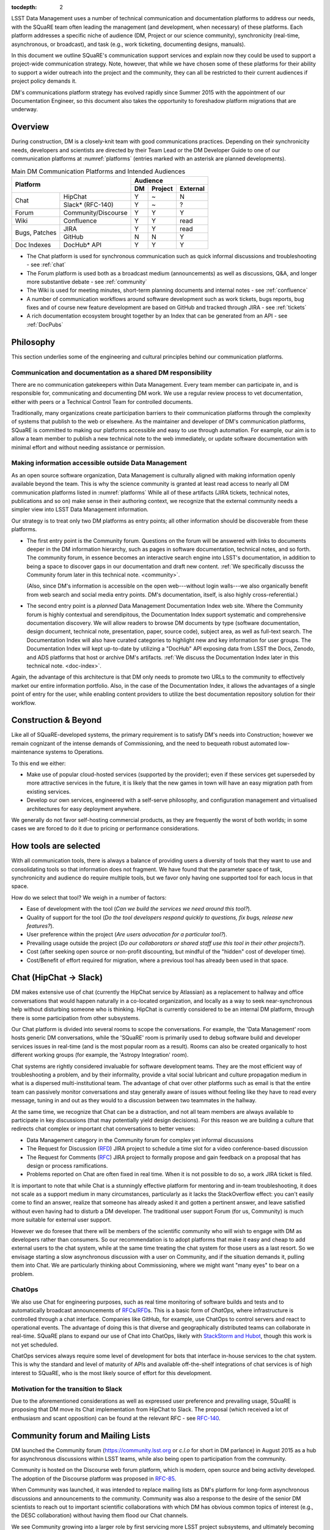 :tocdepth: 2

LSST Data Management uses a number of technical communication and
documentation platforms to address our needs, with the SQuaRE team
often leading the management (and development, when necessary) of
these platforms.  Each platform addresses a specific niche of audience
(DM, Project or our science community), synchronicity (real-time,
asynchronous, or broadcast), and task (e.g., work ticketing,
documenting designs, manuals).

In this document we outline SQuaRE's communication support services
and explain now they could be used to support a project-wide
communication strategy.  Note, however, that while we have chosen some
of these platforms for their ability to support a wider outreach into
the project and the community, they can all be restricted to their
current audiences if project policy demands it.

DM's communications platform strategy has evolved rapidly since Summer
2015 with the appointment of our Documentation Engineer, so this
document also takes the opportunity to foreshadow platform migrations
that are underway.

.. _overview:

Overview
========

During construction, DM is a closely-knit team with good
communications practices. Depending on their synchronicity needs,
developers and scientists are directed by their Team Lead or the DM
Developer Guide to one of our communication platforms at
:numref:`platforms` (entries marked with an asterisk are planned
developments).

.. _platforms:

.. table:: Main DM Communication Platforms and Intended Audiences
		   
   +-----------------------------------+----------------------------+
   |                                   | Audience                   |
   |                                   +-------+---------+----------+
   | Platform                          | DM    | Project | External |
   +=============+=====================+=======+=========+==========+
   | Chat        | HipChat             | Y     | ~       | N        |
   |             +---------------------+-------+---------+----------+
   |             | Slack* (RFC-140)    | Y     | ~       | ?        |
   +-------------+---------------------+-------+---------+----------+
   | Forum       | Community/Discourse | Y     | Y       | Y        |
   +-------------+---------------------+-------+---------+----------+
   | Wiki        | Confluence          | Y     | Y       | read     |
   +-------------+---------------------+-------+---------+----------+
   | Bugs,       | JIRA                | Y     | Y       | read     |
   | Patches     +---------------------+-------+---------+----------+
   |             | GitHub              | N     | N       | Y        |
   +-------------+---------------------+-------+---------+----------+
   | Doc Indexes | DocHub* API         | Y     | Y       | Y        |
   +-------------+---------------------+-------+---------+----------+

.. 
   
- The Chat platform is used for synchronous communication such as
  quick informal discussions and troubleshooting - see :ref:`chat`

- The Forum platform is used both as a broadcast medium
  (announcements) as well as discussions, Q&A, and longer more
  substantive debate - see :ref:`community`

- The Wiki is used for meeting minutes, short-term planning documents
  and internal notes - see :ref:`confluence`

- A number of communication workflows around software development such
  as work tickets, bugs reports, bug fixes and of course new feature
  development are based on GitHub and tracked through JIRA - see
  :ref:`tickets`

- A rich documentation ecosystem brought together by an Index that can
  be generated from an API - see :ref:`DocPubs`

.. _philosophy:
  
Philosophy
==========

This section underlies some of the engineering and cultural principles
behind our communication platforms.

Communication and documentation as a shared DM responsibility
-------------------------------------------------------------

There are no communication gatekeepers within Data Management.  Every
team member can participate in, and is responsible for, communicating
and documenting DM work.  We use a regular review process to vet
documentation, either with peers or a Technical Control Team for
controlled documents.

Traditionally, many organizations create participation barriers to
their communication platforms through the complexity of systems that
publish to the web or elsewhere.  As the maintainer and developer of
DM's communication platforms, SQuaRE is committed to making our
platforms accessible and easy to use through automation.  For example,
our aim is to allow a team member to publish a new technical note to
the web immediately, or update software documentation with minimal
effort and without needing assistance or permission. 

Making information accessible outside Data Management
-----------------------------------------------------

As an open source software organization, Data Management is culturally
aligned with making information openly available beyond the team.
This is why the science community is granted at least read access to
nearly all DM communication platforms listed in :numref:`platforms`
While all of these artifacts (JIRA tickets, technical notes,
publications and so on) make sense in their authoring context, we
recognize that the external community needs a simpler view into LSST
Data Management information.

Our strategy is to treat only two DM platforms as entry points; all
other information should be discoverable from these platforms.

- The first entry point is the Community forum.  Questions on the
  forum will be answered with links to documents deeper in the DM
  information hierarchy, such as pages in software documentation,
  technical notes, and so forth.  The community forum, in essence
  becomes an interactive search engine into LSST's documentation, in
  addition to being a space to discover gaps in our documentation and
  draft new content.  :ref:`We specifically discusss the Community
  forum later in this technical note. <community>`.

  (Also, since DM's information is accessible on the open
  web---without login walls---we also organically benefit from web
  search and social media entry points.  DM's documentation, itself,
  is also highly cross-referential.)

- The second entry point is a *planned* Data Management Documentation
  Index web site.  Where the Community forum is highly contextual and
  serendipitous, the Documentation Index support systematic and
  comprehensive documentation discovery.  We will allow readers to
  browse DM documents by type (software documentation, design
  document, technical note, presentation, paper, source code), subject
  area, as well as full-text search.  The Documentation Index will
  also have curated categories to highlight new and key information
  for user groups.  The Documentation Index will kept up-to-date by
  utilizing a "DocHub" API exposing data from LSST the Docs, Zenodo,
  and ADS platforms that host or archive DM's artifacts.  :ref:`We
  discuss the Documentation Index later in this technical
  note. <doc-index>`.

Again, the advantage of this architecture is that DM only needs to
promote two URLs to the community to effectively market our entire
information portfolio. Also, in the case of the Documentation
Index, it allows the advantages of a single point of entry for the
user, while enabling content providers to utilize the best
documentation repository solution for their workflow.

Construction & Beyond
=====================

Like all of SQuaRE-developed systems, the primary requirement is to
satisfy DM's needs into Construction; however we remain cognizant of
the intense demands of Commissioning, and the need to bequeath
robust automated low-maintenance systems to Operations.

To this end we either:

- Make use of popular cloud-hosted services (supported by the
  provider); even if these services get superseded by more attractive
  services in the future, it is likely that the new games in town will
  have an easy migration path from existing services. 

- Develop our own services, engineered with a self-serve philosophy,
  and configuration management and virtualised architectures for easy
  deployment anywhere.

We generally do not favor self-hosting commercial products, as they
are frequently the worst of both worlds; in some cases we are forced
to do it due to pricing or performance considerations.

How tools are selected
======================

With all communication tools, there is always a balance of providing
users a diversity of tools that they want to use and consolidating
tools so that information does not fragment.  We have found that the
parameter space of task, synchronicity and audience do require
multiple tools, but we favor only having one supported tool for each
locus in that space.

How do we select that tool? We weigh in a number of factors:

- Ease of development with the tool (*Can we build the services we
  need around this tool?*).

- Quality of support for the tool (*Do the tool developers respond
  quickly to questions, fix bugs, release new features?*).

- User preference within the project (*Are users advocation for a
  particular tool?*).

- Prevailing usage outside the project (*Do our collaborators or shared
  staff use this tool in their other projects?*).

- Cost (after seeking open source or non-profit discounting, but
  mindful of the "hidden" cost of developer time).

- Cost/Benefit of effort required for migration, where a previous tool
  has already been used in that space.


.. _chat:

Chat (HipChat → Slack)
======================

DM makes extensive use of chat (currently the HipChat service by
Atlassian) as a replacement to hallway and office conversations that
would happen naturally in a co-located organization, and locally as a
way to seek near-synchronous help without disturbing someone who is
thinking.  HipChat is currently considered to be an internal DM
platform, through there is some participation from other subsystems.

Our Chat platform is divided into several rooms to scope the
conversations.  For example, the 'Data Management' room hosts generic
DM conversations, while the 'SQuaRE' room is primarily used to debug
software build and developer services issues in real-time (and is the
most popular room as a result).  Rooms can also be created organically
to host different working groups (for example, the 'Astropy
Integration' room).

Chat systems are rightly considered invaluable for software
development teams.  They are the most efficient way of troubleshooting
a problem, and by their informality, provide a vital social lubricant
and culture propagation medium in what is a dispersed
multi-institutional team.  The advantage of chat over other platforms
such as email is that the entire team can passively monitor
conversations and stay generally aware of issues without feeling like
they have to read every message, tuning in and out as they would to a
discussion between two teammates in the hallway.

At the same time, we recognize that Chat can be a distraction, and not
all team members are always available to participate in key
discussions (that may potentially yield design decisions).  For this
reason we are building a culture that redirects chat complex or
important chat conversations to better venues:

- Data Management category in the Community forum for complex yet
  informal discussions

- The Request for Discussion (|rfd|) JIRA project to schedule a time
  slot for a video conference-based discussion

- The Request for Comments (|rfc|) JIRA project to formally propose
  and gain feedback on a proposal that has design or process
  ramifications.

- Problems reported on Chat are often fixed in real time. When it is
  not possible to do so, a work JIRA ticket is filed.

It is important to note that while Chat is a stunningly effective
platform for mentoring and in-team troubleshooting, it does not scale
as a support medium in many circumstances, particularly as it lacks
the StackOverflow effect: you can't easily come to find an answer,
realize that someone has already asked it and gotten a pertinent
answer, and leave satisfied without even having had to disturb a DM
developer. The traditional user support Forum (for us, Community) is
much more suitable for external user support.

However we do foresee that there will be members of the scientific
community who will wish to engage with DM as developers rather than
consumers.  So our recommendation is to adopt platforms that make it
easy and cheap to add external users to the chat system, while at the
same time treating the chat system for those users as a last
resort. So we envisage starting a slow asynchronous discussion with a
user on Community, and if the situation demands it, pulling them into
Chat. We are particularly thinking about Commissioning, where we might
want "many eyes" to bear on a problem.

ChatOps
-------

We also use Chat for engineering purposes, such as real time
monitoring of software builds and tests and to automatically broadcast
announcements of |rfc|\ s/|rfd|\ s.  This is a basic form of
*ChatOps,* where infrastructure is controlled through a chat
interface.  Companies like GitHub, for example, use ChatOps to control
servers and react to operational events.  The advantage of doing this
is that diverse and geographically distributed teams can collaborate
in real-time.  SQuaRE plans to expand our use of Chat into ChatOps,
likely with `StackStorm and Hubot
<http://stackstorm.com/2015/06/08/enhanced-chatops-from-stackstorm/>`_,
though this work is not yet scheduled.

ChatOps services always require some level of development for bots
that interface in-house services to the chat system.  This is why the
standard and level of maturity of APIs and available off-the-shelf
integrations of chat services is of high interest to SQuaRE, who is
the most likely source of effort for this development.

.. _slack:

Motivation for the transition to Slack
--------------------------------------

Due to the aforementioned considerations as well as expressed user
preference and prevailing usage, SQuaRE is proposing that DM move its
Chat implementation from HipChat to Slack.  The proposal (which
received a lot of enthusiasm and scant opposition) can be found at the
relevant RFC - see `RFC-140
<https://jira.lsstcorp.org/browse/RFC-140>`_.

.. _community:

Community forum and Mailing Lists
=================================

DM launched the Community forum (https://community.lsst.org or *c.l.o*
for short in DM parlance) in August 2015 as a hub for asynchronous
discussions within LSST teams, while also being open to participation
from the community.

Community is hosted on the Discourse web forum platform, which is
modern, open source and being activity developed.  The adoption of the
Discourse platform was proposed in `RFC-85
<https://jira.lsstcorp.org/browse/RFC-85>`_.

When Community was launched, it was intended to replace mailing lists
as DM's platform for long-form asynchronous discussions and
announcements to the community.  Community was also a response to the
desire of the senior DM scientists to reach out to important
scientific collaborations with which DM has obvious common topics of
interest (e.g., the DESC collaboration) without having them flood our
Chat channels.

We see Community growing into a larger role by first servicing more
LSST project subsystems, and ultimately becoming a place where
astronomers from the community congregate to discuss the use of LSST
data and software with project staff and amongst themselves.

Key qualities of Community as an asynchronous forum implementation
are:

- *Native to the web.* This allows individual topics and posts to be
  linked to from documents and social media.  Search engines such also
  Google also index the conversations on Community.

- *A delightful user experience.* Whereas JIRA and Confluence are
  powerful platforms, they lack Discourse's sensitivity to the
  difficulty of building a community on the web.  Examples of
  Discourse's user experience affordances include markdown for
  formatting, support for linking topic threads together, effective
  search, and a granular notification system that can keep peripheral
  stakeholders aware of activity on the forum.

- *An open platform.* Anyone can create an account on Community and
  participate in discussions (although an account is not necessary to
  read content) without going through a gatekeeper.  The Discourse
  platform protects itself from spam with a graduated system, although
  DM allows project members to short-cut the trust accrual algorithm
  by assigning project members to specific groups.  And although
  Community is not meant to be a highly secure and private platform,
  certain categories can be made viewable and/or writeable to only
  certain user groups.

- *Support for categories* so that different types of conversations
  can be segregated, while still making it easy to see all
  conversations happening on the forum.

- *Support for marking solutions.* Discourse was made by the same
  group that built StackOverflow, an immensely successful
  community-driven question-and-answer site.  Although Discourse is
  more conversation-oriented, an 'Accepted answers' plugin allows for
  Q&A type categories where the ultimate solution to an issue posed by
  an original poster is clearly marked.

Categories and the organization of conversations
------------------------------------------------

`Announcements <https://community.lsst.org/c/announce>`_
   For major announcements.  Originally this category was intended to be
   equivalent to the ``dm-announce@lists.lsst.org`` mailing list to
   announce software releases.  As the scope of Community has grown, the
   scope of Announcements has also grown to be more Project-holistic.
   This is an area where DM collaboration with LSST Communications would
   be beneficial.

`Data Management <https://community.lsst.org/c/dm>`_
   Conversations within the DM team, open to the public.

   ``Data Management`` also includes several sub-categories:

   `DM Notifications <https://community.lsst.org/c/dm/dm-notifications>`_
      Brief broadcasts within the DM to alert team members of new features
      or changes to the software stack and infrastructure.

      DM Notifications also hosts our weekly `DM Activity Highlights
      series <https://community.lsst.org/tags/dm-highlights>`_ series that
      summarizes DM activity at very technical level.
   
   DM Team
      A category visible only to members of the ``LSSTDM`` group
      (seldom used given our policy of open communication)

`Support <https://community.lsst.org/c/qa>`_
   Question-and-answer category for users of LSST Software and Data to
   resolve issues (with DM Staff and other community members).  Accepted
   solutions are marked to organically build a knowledge base for other
   users.

`Simulations <https://community.lsst.org/c/sims>`_
   Conversations within the Simulations team, open to the public.

`Camera <https://community.lsst.org/c/camera>`_
   Conversations within the Camera team, open to the public.  This
   category is not actively used.

`Cross-System Discussions <https://community.lsst.org/c/systems>`_
   This category hosts sub-categories for conversations between LSST
   subsystems to work on interfaces.

LSST Project
   This category is only visible to LSST project members
   (``LSST`` group).  It has been used to debrief conferences and
   offer frank discussions.

Planned and Possible Categories
-------------------------------

Ask LSST
   This category, sponsored by the Project Science Team, will provide
   the science collaborations, and the astronomy community in general,
   a venue to ask questions about how LSST will operate and serve
   their science goals and receive official answers from the project.
   Such a Q&A venue will offer an appealing alternative to getting
   answers through our technical documentation or through one-on-one
   conversations that don't scale.  Technically, this category will
   operate similarly to the Support category.

Broadcasting to mailing lists (Community Mailbot)
-------------------------------------------------

Community was intended to replace DM's mailing lists, and it has:
conversations no longer occur on the ``dm-devel`` and ``dm-user``
mailing lists.  However, we also recognized that these mailing lists
have value in reliably reaching an audience which prefers e-mail.
Thus we built the `Community Mailbot
<https://github.com/lsst-sqre/community_mailbot>`_ to forward new
topics in select categories to the existing DM mailing lists.  The
forwarded email contains the text of the original topic post along
with an unambiguous button inviting readers to participate in the
discussion on https://community.lsst.org.  Echoing forum activity to
an e-mail gateway has been common practice since the early days of the
Internet.  SQuaRE uses Mandrill, by MailChimp, to send these emails.

Project group management
------------------------

As discussed, we assign project staff to 'groups' within Community
that offer higher Discourse trust levels and access to private
categories.  Currently this assignment is managed manually by SQuaRE
and DM T/CAMs.  As Community's use grows across the project, this may
arrangement will scale poorly.

.. note::

   SQuaRE is highly desirous of interfacing to the LSST Contacts via a
   standard programmatic API, which is not possible with the current
   Contacts DB implementation in order to ensure that group access in
   Community and other SQuaRE services is kept in sync with the
   Project's master list.

.. _confluence:

Confluence Wiki
===============

DM uses Confluence wikis, although their role is being diminished with
the introduction of |clo| and the |ltd| publishing paradigm (including
Technical Notes, the new Developer Guide and software documentation).

SQuaRE dissuades software documentation in wikis, since it cannot be
managed with standard software release tools, cannot be tested by our
continuous integration harness, is "out of sight out of mind" for the
developers, and is hard to maintain.  We are in the process of
migrating all software documentation from Confluence to other, better
harnesses.

The DM Developer Guide formerly published on Confluence has been
officially migrated to the new DM Developer Guide at
https://developer.lsst.io.

The LSST Software User Guide will be replaced by software
documentation published through |ltd|.

In our view, appropriate uses for the Wikis include:

- Meeting notes, especially with action-item assignment (although
  there is an emerging preference to summarize conferences and |rfd|
  meetings on |clo|.

- Ad hoc collaboration, such as planning (although again, many groups
  will use |clo| for these activities).

Unfortunately, DM never completed its migration to Confluence from its
previous wiki, TRAC.  This migration is a background activity across
DM that occasionally sees fits of progress.

Draft document collaboration
============================

Teams and ad-hoc working groups often use standard commercial services
such as Google Docs, Google Spreadsheets and Dropbox as ways of working on
drafts of documents, spreadsheets, presentations, etc.. We are happy for
people to use whatever tools make them productive in early stages of their
thinking. 

Documents on ad-hoc platforms are not expected to be discoverable in any
automated sense. Users of these platforms should take care to personally
invite any relevant colleagues to collaborate on these platforms. Once the
document has matured (and if it is not evanescent) we expect it will find
its way to one of the official documentation platforms, and be announced
on the `DM Notifications
<https://community.lsst.org/c/dm/dm-notifications>`_ forum category.

We would like to see some centralised project support to extend
popularly used collaboration services such as Dropbox to the whole
team, instead of having people use their personal accounts for this.

.. _tickets:

Work Ticketing
==============

JIRA Tickets
------------

DM uses JIRA to plan, track and report on work.  Thus it is a medium
that bridges DM developers to DM technical managers to DM management
to Project auditing.  See the Developer Guide for a complete overview
of how tickets are used to report work, and the relationships between
work.

There is no foreseeable need to consider alternatives to JIRA during
construction or beyond.


Pull Requests
-------------

During a code review, conversations relating to a work ticket shift to
GitHub's pull request platform, as described in the `Developer Guide
<http://developer.lsst.io/en/latest/processes/workflow.html#code-review-discussion>`__.

We do this because GitHub Pull Requests allow conversations that are
tightly coupled to the code.  Also, Pull Requests is how a non-LSST
developer would send us code contributions anyway, so for a project
that aspires to be openly developed, they are inevitable.


GitHub Issues and Community-driven bug reporting
------------------------------------------------

By policy we do *not* use GitHub issues within DM since they would
conflict with the JIRA system upon which our project management system
is built.

However, we have left GitHub issues available since they are a part of
the fabric of the open source software community---without GitHub
issues, an external user would likely not make the effort to find out
how to report a bug.

Our current policy is to to triage these GitHub issues into JIRA
tickets where they result in an actionable work ticket. 

See also `RFC-147 'Best practices to report an issue with DM system'
<https://jira.lsstcorp.org/browse/RFC-147>`_ for discussion
surrounding how to support bug reports from the community.

.. _RFC:

Request for Comments (RFC)
--------------------------

The RFC process is a core part of DM's decision making process and is
a vital foundation of the team's culture.  We use RFCs to allow anyone
in the team to propose work that has ramifications across DM while
also giving all team members an opportunity to comment if they are
affected.  RFCs may be issued for changes in third-party dependencies,
changes to designs and interfaces within the DM software, or changes
to our developer processes.  The RFC platform is hosted on JIRA so
that decision status and linkage to work tickets can be tracked.

See the `RFC page in the Developer Guide <http://developer.lsst.io/en/latest/processes/decision_process.html#request-for-comments-rfc-process>`_ for more information.

.. _RFD:

Request for Discussion (RFD)
----------------------------

Although DM has regular meetings for specific individuals, there is
often a need to host *ad hoc* video conference meetings to discuss an
issue more expeditiously than on Community, while still ensuring the
availability of key team members.  For this need we use the Request
for Discussion process (RFD).  RFDs meetings are held in a standing
weekly time slot, with a JIRA project being used to reserve that time
slot.

See the `Developer Guide <http://developer.lsst.io/en/latest/processes/decision_process.html#request-for-discussion-rfd-process>`_ for more information.


.. _DocPubs:

Documentation & Publications
=============================

Easy to produce, easy to maintain, easy to test and easy to find
documentation is a core part of SQuaRE's contribution to DM. 

A Documentation Index
----------------------

LSST's documentation, as described below, consists of a constellation
of design documents, technical notes, and documentation sites for
specific software projects and data releases.  In addition, DM also
produces presentations, conference proceedings and published academic
articles.  For these to documents to be effective, they need to be
discoverable.

We intend to solve the documentation discovery problem with a highly
usable, well publicized, central documentation landing page.

- Dynamically updated when new documents are published by LSST the
  Docs, or made available in ADS/Zenodo.
- Full-text search
- Browse by content type, and also by subject
- Curated collections of documents (e.g, top documentation for
  scientists).
- Awareness of documentation versions; ability to choose a version of
  the document
- Landing page should be curated to get readers to top documents, such
  as the Science Pipelines documentation.

We intend to expose indexing services via an API codenamed
DocHub. This would allow the global Documentation Index to be
integrated into the Data Management homepage at dm.lsst.org as well as
more specific indexes (e.g., "all RFCs" or "10 most cited papers") to be
embedded by web authors on our website, or used for generating
dashboards.

Together with the Community forum, the Documentation Index is the
public-facing point of entry into LSST Data Management information.

In the following sections we will discuss the documentation sources
brought together by the Documentation Index and exposed by the DocHub
API.

.. _docsources:

.. table:: DM Documentation sources and repositories

   +-------------------------------+----------------------------+
   |                               | Audience                   |
   |                               +-------+---------+----------+
   | Platform                      | DM    | Project | External |
   +===============+===============+=======+=========+==========+
   | Design        | LSST the Docs | Y     | read    | read     |
   | Documentation +---------------+-------+---------+----------+
   |               | Docushare     | Y     | Y       | ?        |
   +---------------+---------------+-------+---------+----------+
   | Technical Notes               | Y     | ?       | read     |
   +-------------------------------+-------+---------+----------+
   | Developer Guide               | Y     | read    | read     |
   +-------------------------------+-------+---------+----------+
   | Software Docs                 | Y     | read    | read     |
   +-------------------------------+-------+---------+----------+
   | Documentation Index           | read  | read    | read     |
   +-------------------------------+-------+---------+----------+
   | NASA/SAO ADS                  | ~     | ~       | read     |
   +-------------------------------+-------+---------+----------+
   | Zenodo                        | write | ~       | ~        |
   +-------------------------------+-------+---------+----------+
   | Docushare                     | write | Y       | ~        |
   +-------------------------------+-------+---------+----------+


.. _LTD:

LSST the Docs Publishing Platform
---------------------------------

*LSST the Docs* is a publishing platform and ecosystem that underpins
DM's various flavors of technical documentation: change-controlled
documents, technical notes, the Developer Guide, and software/data
documentation.  The platform is intended to give our development team
a set of common tools to write documents in a consistent style, while
using best practices to deploy (publish) documentation.  This allows
our development team to communicate effectively and efficiently, and
benefit from a core technical base built by the DM team and the open
source community.

*LSST the Docs* can be summarized by a stack of technologies:
reStructuredText, GitHub, Sphinx, and the *LSST the Docs* continuous
delivery service.  The name *LSST the Docs* is in reference to the
highly popular documentation service *Read the Docs*---we explain
below why we could not just us that service off the shelf (which would
have been more aligned with our :ref:`philosophy`).


ReStructuredText
^^^^^^^^^^^^^^^^

ReStructuredText is a plain-text markup language, similar to Markdown
and LaTeX.  We specifically chose reStructuredText because it *the*
standard markup language in the Python community (in which DM
participates) and because it is explicitly designed to be
user-extensible.  These extensions come from both the open source
community (including rich tools for writing Math and documenting
application programming interfaces) and DM itself (such as a
short-hand for referencing other DM documents, or a system for citing
astronomical literature, among other possibilities).

GitHub collaboration
^^^^^^^^^^^^^^^^^^^^

Since they are simple plain text files, reStructuredText documents are
managed GitHub and benefit from DM's regular `development workflow
<http://developer.lsst.io/en/latest/processes/workflow.html>`_
(including ticketing and reviews).  This collaboration model is not
possible with Confluence wiki pages or word processor files.

Sphinx and web-native documentation
^^^^^^^^^^^^^^^^^^^^^^^^^^^^^^^^^^^

By writing in reStructuredText, we also benefit from the `Sphinx
<http://www.sphinx-doc.org/en/stable/>`_ tool for building
documentation websites.  Natively publishing documents to the web, as
opposed to static PDF files, is fundamental to successful, modern
documentation.

- Information is discoverable through search and hyperlinks (including
  deep links to specific sections).  There is no dissonance from
  switching from searching for a document on the web and then reading
  reading it elsewhere in a PDF viewer.

- Web-based documentation naturally builds an organic network of
  internal links that improve content wayfinding.

- Websites are rendered equally well on small and large screens,
  thanks to responsive design practices.

- Websites can include interactive elements, such as dynamic figures
  or Python notebooks to test code.

- Websites can be updated continuously.

In *LSST the Docs*, PDF is treated as an archival format, while the
web site is the reader-facing product.

Continuous documentation delivery with LSST the Docs
^^^^^^^^^^^^^^^^^^^^^^^^^^^^^^^^^^^^^^^^^^^^^^^^^^^^

Continuous delivery describes a process where documentation is ready
for publication whenever content is changed, thanks to a highly
automated pipeline.  When revised documentation content is pushed to
GitHub, it is built, tested, and made available in a staging
environment to the team.  When a team choses (usually by merging
changes to the GitHub master), the new content to automatically
published.

`Read the Docs <https://readthedocs.org/>`_ is a popular continuous
delivery service for Sphinx documentation, and we have used it widely
for technical notes and design documents.  However, Read the Docs
limits our ability to provision new documentation projects through an
well-defined API, and more fundamentally, limits our ability to
control the build environment for documentation.  LSST software
documentation requires that the software itself be built, which
demands a customized build environment.  To solve these issues, we
have built a service described in `SQR-006: Documentation Deployment
Service for LSST's Eups-based Software <http://sqr-006.lsst.io/>`_.
We anticipate that all DM reStructuredText/Sphinx-based documentation
projects will be served by LSST the Docs rather than Read the Docs in
order to leverage automations and efficiencies built into LSST the
Docs.

Domains: lsst.org/codes/io
^^^^^^^^^^^^^^^^^^^^^^^^^^

For the convenience of our users, we generate a unique domain-name for
each published document, e.g. the developer guide can be found at
`developer.lsst.io <http://developer.lsst.io>`_.  The .io top-level
domain is in common use with tech sector organisations and using a
documentation-specific domain that is managed automatically keeps any
accidents away from the main, human-curated website.  Unlike the
lsst.org website, lsst.io is not a point of entry; everything hosted
under it will be referenced in the documentation index.

For similar reasons, SQuaRE cloud-based services aimed at DM
developers are hosted under the domain lsst.codes.  There is no
public-facing material in the lsst.codes services.

Change-Controlled Design Documents
----------------------------------

LSST archives copies of all change-controlled documents in Docushare.
Irrespective of the source and development flow of our documents (be
they reStructuredText or LaTeX or Word), we continue to do so.
However our users are unhappy with the Docushare user experience,
hence why we do not depend on it as be the sole index of our
documentation.  (See :ref:`Archives <archives>`, below.)

The LSST the Docs platform was adopted by DM for several design
documents.  The ability to use a standard GitHub-based workflow for
collaboration and review, as well as the ability to see the document
drafts live on the web, makes LSST the Docs particularly appealing.
We hope that these design documents will see more frequent updates
than the previous generated of Word-based documents.  When updates to
these documents are approved by by the relevant boards, a release tag
will be made in the document's GitHub repository and a PDF rendering
of the document will be archived in Docushare.  Because of the
advantages of web-native documents, the 'unofficial' version of the
document published by LSST the Docs will continue to be the primary
way that the design document is viewed, even when it has been archived
in Docushare.

Some change-controlled documents are also published as LaTeX
documents, under the reasoning that they may be published to arXiv.org
or otherwise re-purposed into academic literature.  We intend to
provide some level of continuous integration and web delivery for
these documents that are already offered to the reStructuredText-based
LSST the Docs-published documents, though we are still planning how to
do this most effectively.

Technical Notes
---------------

Technotes grew out of an organic need to have standalone documents
like Change-controlled Design Documents, but that could be used more
flexibly and informally to report on DM work.  For example, Technotes
have been used to describe back-end services provided by SQuaRE.  They
have also been used to draft designs for DM system (that are outside
the direct scope of change-control); this mode of design improves
schedules, improves the quality of the final product, and also
facilitates better cross-team collaboration.  Finally, Technotes have
been used to report on data processing experiments with the LSST
Stack.

In addition to building upon the web-native and GitHub-based
collaboration features of LSST the Docs, Technotes are meant to be
visible to the astronomical literature.  Released versions of
technotes are archived in Zenodo (:ref:`see below <archives>`), which
assigns a Digital Object Identifier (DOI) to the document.  In
partnership with ADS, the Astrophysics Data System, we are able to
list LSST Technotes in the primary astronomy bibliography.  Our
intention is to make more DM work directly citeable in the literature,
rather than relying solely on umbrella Project papers and "personal
communication" statements.

We plan to improve the Technote platform as it currently exists.
Potential improvements include:

- Improved visual design and print (PDF) layout.
- BibTeX-like citation system for reStructuredText that interacts with
  online bibliographies, such as ADS.
- Integration of Jupyter notebooks with Technotes.
- Integration of Technotes with the Community forum to facilitate
  discussions surrounding a technote.
- Improved automation of Technote provisioning.

See `SQR-000: The LSST DM Technical Note Publishing Platform
<http://sqr-000.lsst.io/en/master/>`_ for more information.

Developer Guide
---------------

The DM Developer Guide is a key document for DM developers that
encapsulates our development policies and practices.  This Developer
Guide is especially important for on-boarding new team members.  It is
published with LSST the Docs at https://developer.lsst.io.

Although some information published in the developer guide could
qualify as technical notes or ad hoc pages in the DM Confluence wiki,
we encourage developers to write anything related to DM processes and
policies in the Developer Guide so that the information can be quickly
discovered by browsing the Developer Guide's table of contents.  The
failure to do this was one reason why the Developer Guide's original
incarnation as a Confluence space was unsuccessful.  That Confluence
space was poorly organized and in some cases Developer Guide-like
material existed in the Data Management confluence space, rather than
the Developer Guide confluence space.

Software Manuals and Data Documentation
---------------------------------------

Software manuals and data documentation will also use the :ref:`LTD`
system for publication. SQuaRE plans for the software documentation to
include a rich user experience with tutorials, runnable code (Jupyter
notebooks) and dynamic examples. These will be continuously integrated
for accuracy and managed on GitHub to use our standard peer review
code development process.

Standard content management systems are hence not fit for this
purpose.
  
.. _archives:

Digital Archives: Docushare & Zenodo
====================================

DM makes use of Docushare and Zenodo are archival services for our
released documentation artifacts.

Docushare
---------

As is standard practice in LSST, Docushare is used to archive all
baselined changed-controlled documents.  Our standard practice is to
generate and deposit PDFs of the original content document (whatever
it is original form---Word, LaTeX or reST/web) into Docushare.

Zenodo
------

Zenodo is a digital archive operated by CERN that provides reasonable
assurances of data longevity such that it can issue Digital Object
Identifiers (DOIs).  DOIs allow digital artifacts to be cited in
academic literature.  DM uses Zenodo to archive released versions of
our documents that are relevant to scientific literature, such as
technical notes, presentations, software, and software documentation.
The LSST Publication Board is also adopting Zenodo as an archive
for LSST presentations (see :ref:`pub-board`).

Any researcher can upload artifacts to Zenodo and receive a DOI.
Curation occurs when an artifact is submitted to a Zenodo Community.
We curate an `LSST Data Management (lsst-dm) community
<http://zenodo.org/collections/user-lsst-dm>`_ on Zenodo that *can* be browsed.

Metadata preparation is a barrier to uploading to Zenodo.  We are
building a Python tool, `Zenodio <http://zenodio.lsst.io>`_, to help
automate the process of completing deposition metadata and uploading
to Zenodo.  Our technical note and design document repositories, for
instance, include user-editable metadata files that are used by LSST
the Docs and Zenodio tools.  We also expect that Zenodo will make it
possible for Community curators to edit the metadata of accepted
artifacts.

Archives as back-end services
^^^^^^^^^^^^^^^^^^^^^^^^^^^^^

Although these archives serve necessary and useful functions, we do
not promote these Docushare or Zenodo as user-facing points of entry
for DM documentation.  We do not believe that Docushare, nor Zenodo,
provide the types of document search, curation and discovery
affordances.  It is also desirable to view a document in its original,
web native form rather than a static PDF deposited in an archive.
Thus we treat Docushare and Zenodo largely as back-end services
necessary for fulfilling archival requirements set by the LSST project
or academic publishers.

.. _doc-index:


NASA/SAO Astrophysics Data System (ADS)
---------------------------------------

*This section describes future work.*

In addition to our own Document Index, we also also push documents to
the NASA/SAO Astrophysics Data System.  ADS is an immensely successful
literature database for astronomy such that being part of the
astronomical literature is synonymous with being listed on ADS.  Thus
we list DM technical notes on ADS so that they can be cited in
literature.  The Zenodo platform is key to this process since Zenodo
furnishes the DOI and archival assurances required by ADS.

.. _pub-board:

Science Publications & Presentations
====================================

The SQuaRE developed documentation platform described above has
well-defined engineering aims related to supporting software
development and software use, and has been designed with that in mind.

However it is the case that many of the architectural elements of the
system can also be used to manage science publications, presentations,
etc.

SQuaRE is working with the LSST Publications Board to identify areas
of synergy in which we can leverage our documentation platforms for
promoting citeable artifact discovery. 


.. |clo| replace:: Community_

.. |rfc| replace:: RFC_

.. |rfd| replace:: RFD_

.. |ltd| replace:: LTD_


